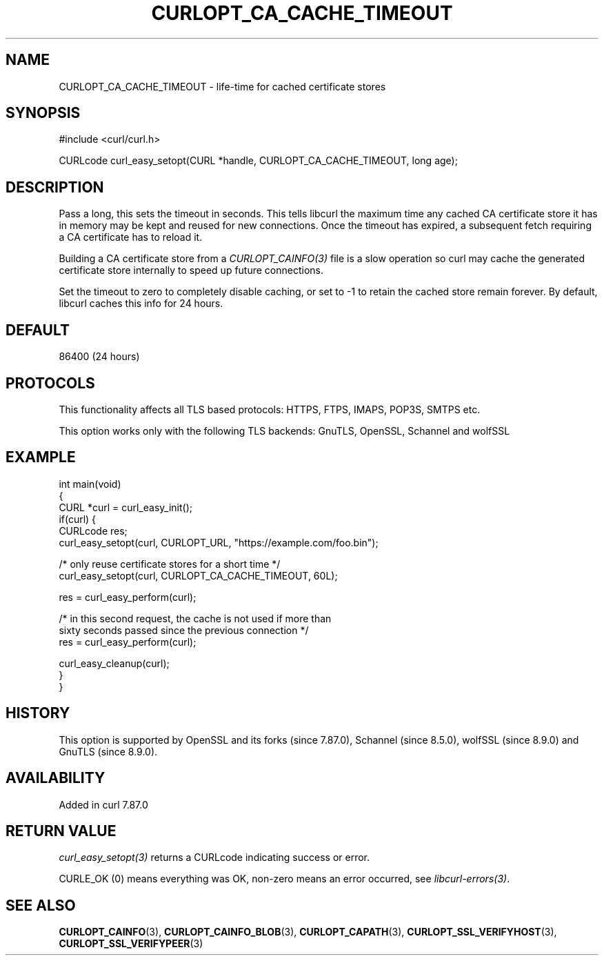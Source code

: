 .\" generated by cd2nroff 0.1 from CURLOPT_CA_CACHE_TIMEOUT.md
.TH CURLOPT_CA_CACHE_TIMEOUT 3 "2025-06-03" libcurl
.SH NAME
CURLOPT_CA_CACHE_TIMEOUT \- life\-time for cached certificate stores
.SH SYNOPSIS
.nf
#include <curl/curl.h>

CURLcode curl_easy_setopt(CURL *handle, CURLOPT_CA_CACHE_TIMEOUT, long age);
.fi
.SH DESCRIPTION
Pass a long, this sets the timeout in seconds. This tells libcurl the maximum
time any cached CA certificate store it has in memory may be kept and reused
for new connections. Once the timeout has expired, a subsequent fetch
requiring a CA certificate has to reload it.

Building a CA certificate store from a \fICURLOPT_CAINFO(3)\fP file is a slow
operation so curl may cache the generated certificate store internally to
speed up future connections.

Set the timeout to zero to completely disable caching, or set to \-1 to retain
the cached store remain forever. By default, libcurl caches this info for 24
hours.
.SH DEFAULT
86400 (24 hours)
.SH PROTOCOLS
This functionality affects all TLS based protocols: HTTPS, FTPS, IMAPS, POP3S, SMTPS etc.

This option works only with the following TLS backends:
GnuTLS, OpenSSL, Schannel and wolfSSL
.SH EXAMPLE
.nf
int main(void)
{
  CURL *curl = curl_easy_init();
  if(curl) {
    CURLcode res;
    curl_easy_setopt(curl, CURLOPT_URL, "https://example.com/foo.bin");

    /* only reuse certificate stores for a short time */
    curl_easy_setopt(curl, CURLOPT_CA_CACHE_TIMEOUT, 60L);

    res = curl_easy_perform(curl);

    /* in this second request, the cache is not used if more than
       sixty seconds passed since the previous connection */
    res = curl_easy_perform(curl);

    curl_easy_cleanup(curl);
  }
}
.fi
.SH HISTORY
This option is supported by OpenSSL and its forks (since 7.87.0), Schannel
(since 8.5.0), wolfSSL (since 8.9.0) and GnuTLS (since 8.9.0).
.SH AVAILABILITY
Added in curl 7.87.0
.SH RETURN VALUE
\fIcurl_easy_setopt(3)\fP returns a CURLcode indicating success or error.

CURLE_OK (0) means everything was OK, non\-zero means an error occurred, see
\fIlibcurl\-errors(3)\fP.
.SH SEE ALSO
.BR CURLOPT_CAINFO (3),
.BR CURLOPT_CAINFO_BLOB (3),
.BR CURLOPT_CAPATH (3),
.BR CURLOPT_SSL_VERIFYHOST (3),
.BR CURLOPT_SSL_VERIFYPEER (3)
